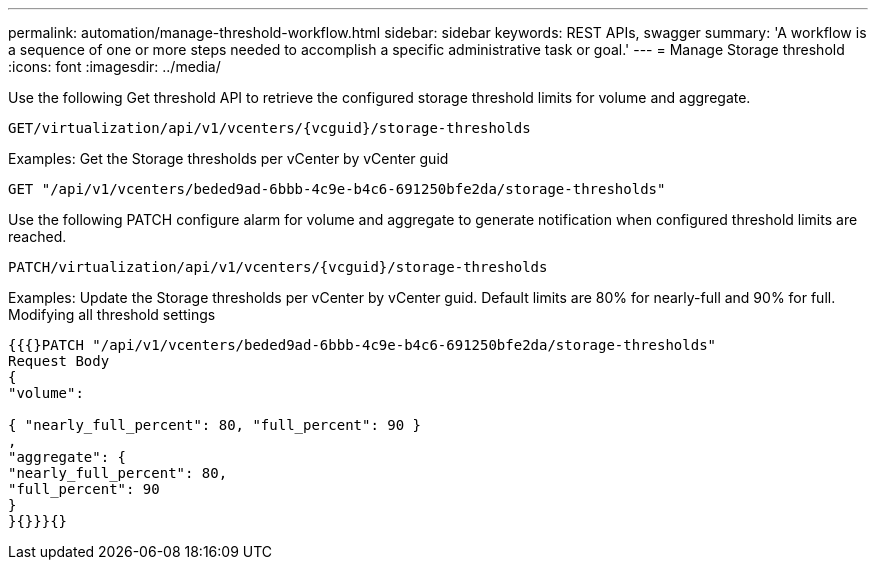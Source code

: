 ---
permalink: automation/manage-threshold-workflow.html
sidebar: sidebar
keywords: REST APIs, swagger
summary: 'A workflow is a sequence of one or more steps needed to accomplish a specific administrative task or goal.'
---
= Manage Storage threshold
:icons: font
:imagesdir: ../media/

[.lead]
Use the following Get threshold API to retrieve the configured storage threshold limits for volume and aggregate.

----
GET​/virtualization​/api​/v1​/vcenters​/{vcguid}​/storage-thresholds
----

Examples:
Get the Storage thresholds per vCenter by vCenter guid
----
GET "/api/v1/vcenters/beded9ad-6bbb-4c9e-b4c6-691250bfe2da/storage-thresholds"
----

Use the following PATCH configure alarm for volume and aggregate to generate notification when configured threshold limits are reached. 
----
PATCH​/virtualization​/api​/v1​/vcenters​/{vcguid}​/storage-thresholds
----

Examples:
Update the Storage thresholds per vCenter by vCenter guid. Default limits are 80% for nearly-full and 90% for full.
Modifying all threshold settings
----
{{{}PATCH "/api/v1/vcenters/beded9ad-6bbb-4c9e-b4c6-691250bfe2da/storage-thresholds"
Request Body
{
"volume":

{ "nearly_full_percent": 80, "full_percent": 90 }
,
"aggregate": {
"nearly_full_percent": 80,
"full_percent": 90
}
}{}}}{}
----
